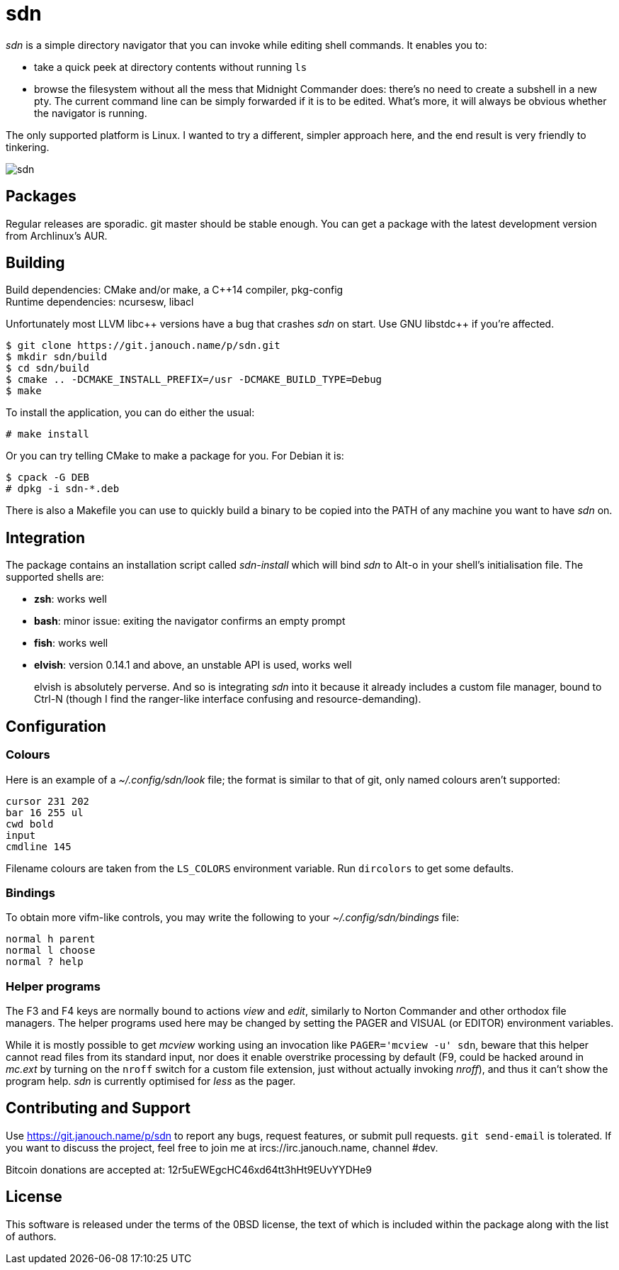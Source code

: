 sdn
===
:compact-option:

'sdn' is a simple directory navigator that you can invoke while editing shell
commands.  It enables you to:

 * take a quick peek at directory contents without running `ls`
 * browse the filesystem without all the mess that Midnight Commander does:
   there's no need to create a subshell in a new pty.  The current command line
   can be simply forwarded if it is to be edited.  What's more, it will always
   be obvious whether the navigator is running.

The only supported platform is Linux.  I wanted to try a different, simpler
approach here, and the end result is very friendly to tinkering.

image::sdn.png[align="center"]

Packages
--------
Regular releases are sporadic.  git master should be stable enough.  You can get
a package with the latest development version from Archlinux's AUR.

Building
--------
Build dependencies: CMake and/or make, a C++14 compiler, pkg-config +
Runtime dependencies: ncursesw, libacl

// Working around libasciidoc's missing support for escaping it like \++
:doubleplus: ++

Unfortunately most LLVM libc++ versions have a bug that crashes 'sdn' on start.
Use GNU libstdc{doubleplus} if you're affected.

 $ git clone https://git.janouch.name/p/sdn.git
 $ mkdir sdn/build
 $ cd sdn/build
 $ cmake .. -DCMAKE_INSTALL_PREFIX=/usr -DCMAKE_BUILD_TYPE=Debug
 $ make

To install the application, you can do either the usual:

 # make install

Or you can try telling CMake to make a package for you.  For Debian it is:

 $ cpack -G DEB
 # dpkg -i sdn-*.deb

There is also a Makefile you can use to quickly build a binary to be copied
into the PATH of any machine you want to have 'sdn' on.

Integration
-----------
The package contains an installation script called 'sdn-install' which will bind
'sdn' to Alt-o in your shell's initialisation file.  The supported shells are:

 - *zsh*: works well
 - *bash*: minor issue: exiting the navigator confirms an empty prompt
 - *fish*: works well
 - *elvish*: version 0.14.1 and above, an unstable API is used, works well
+
elvish is absolutely perverse.  And so is integrating 'sdn' into it because it
already includes a custom file manager, bound to Ctrl-N (though I find the
ranger-like interface confusing and resource-demanding).

Configuration
-------------

Colours
~~~~~~~
Here is an example of a '~/.config/sdn/look' file; the format is similar to
that of git, only named colours aren't supported:

....
cursor 231 202
bar 16 255 ul
cwd bold
input
cmdline 145
....

Filename colours are taken from the `LS_COLORS` environment variable.
Run `dircolors` to get some defaults.

Bindings
~~~~~~~~
To obtain more vifm-like controls, you may write the following to your
'~/.config/sdn/bindings' file:

....
normal h parent
normal l choose
normal ? help
....

Helper programs
~~~~~~~~~~~~~~~
The F3 and F4 keys are normally bound to actions 'view' and 'edit', similarly to
Norton Commander and other orthodox file managers.  The helper programs used
here may be changed by setting the PAGER and VISUAL (or EDITOR) environment
variables.

While it is mostly possible to get 'mcview' working using an invocation like
`PAGER='mcview -u' sdn`, beware that this helper cannot read files from its
standard input, nor does it enable overstrike processing by default (F9, could
be hacked around in 'mc.ext' by turning on the `nroff` switch for a custom file
extension, just without actually invoking 'nroff'), and thus it can't show the
program help.  'sdn' is currently optimised for 'less' as the pager.

Contributing and Support
------------------------
Use https://git.janouch.name/p/sdn to report any bugs, request features,
or submit pull requests.  `git send-email` is tolerated.  If you want to discuss
the project, feel free to join me at ircs://irc.janouch.name, channel #dev.

Bitcoin donations are accepted at: 12r5uEWEgcHC46xd64tt3hHt9EUvYYDHe9

License
-------
This software is released under the terms of the 0BSD license, the text of which
is included within the package along with the list of authors.
